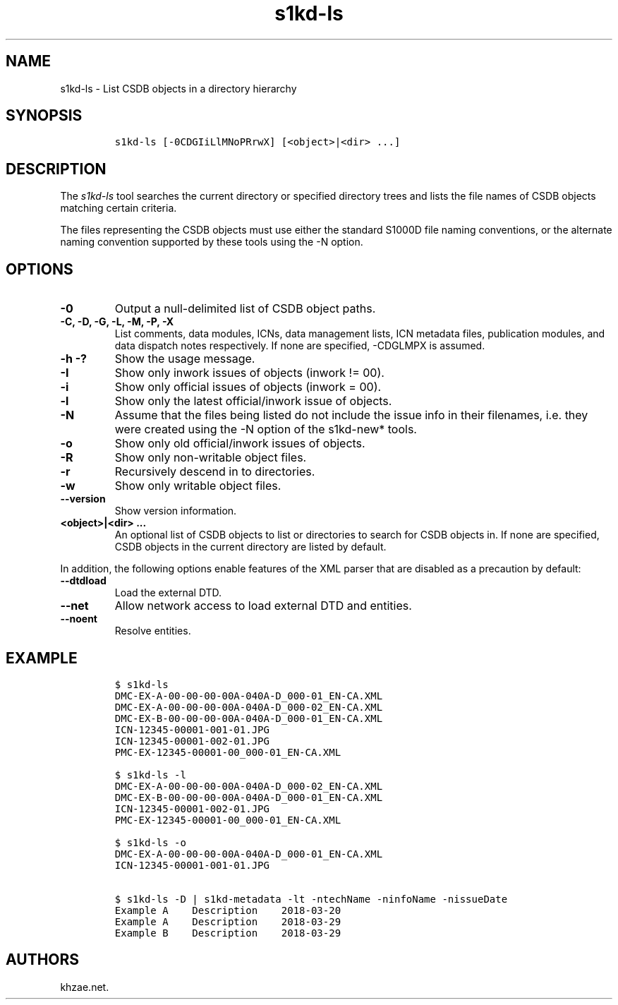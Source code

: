 .\" Automatically generated by Pandoc 2.3.1
.\"
.TH "s1kd\-ls" "1" "2019\-03\-27" "" "s1kd\-tools"
.hy
.SH NAME
.PP
s1kd\-ls \- List CSDB objects in a directory hierarchy
.SH SYNOPSIS
.IP
.nf
\f[C]
s1kd\-ls\ [\-0CDGIiLlMNoPRrwX]\ [<object>|<dir>\ ...]
\f[]
.fi
.SH DESCRIPTION
.PP
The \f[I]s1kd\-ls\f[] tool searches the current directory or specified
directory trees and lists the file names of CSDB objects matching
certain criteria.
.PP
The files representing the CSDB objects must use either the standard
S1000D file naming conventions, or the alternate naming convention
supported by these tools using the \-N option.
.SH OPTIONS
.TP
.B \-0
Output a null\-delimited list of CSDB object paths.
.RS
.RE
.TP
.B \-C, \-D, \-G, \-L, \-M, \-P, \-X
List comments, data modules, ICNs, data management lists, ICN metadata
files, publication modules, and data dispatch notes respectively.
If none are specified, \-CDGLMPX is assumed.
.RS
.RE
.TP
.B \-h \-?
Show the usage message.
.RS
.RE
.TP
.B \-I
Show only inwork issues of objects (inwork != 00).
.RS
.RE
.TP
.B \-i
Show only official issues of objects (inwork = 00).
.RS
.RE
.TP
.B \-l
Show only the latest official/inwork issue of objects.
.RS
.RE
.TP
.B \-N
Assume that the files being listed do not include the issue info in
their filenames, i.e.
they were created using the \-N option of the s1kd\-new* tools.
.RS
.RE
.TP
.B \-o
Show only old official/inwork issues of objects.
.RS
.RE
.TP
.B \-R
Show only non\-writable object files.
.RS
.RE
.TP
.B \-r
Recursively descend in to directories.
.RS
.RE
.TP
.B \-w
Show only writable object files.
.RS
.RE
.TP
.B \-\-version
Show version information.
.RS
.RE
.TP
.B <object>|<dir> ...
An optional list of CSDB objects to list or directories to search for
CSDB objects in.
If none are specified, CSDB objects in the current directory are listed
by default.
.RS
.RE
.PP
In addition, the following options enable features of the XML parser
that are disabled as a precaution by default:
.TP
.B \-\-dtdload
Load the external DTD.
.RS
.RE
.TP
.B \-\-net
Allow network access to load external DTD and entities.
.RS
.RE
.TP
.B \-\-noent
Resolve entities.
.RS
.RE
.SH EXAMPLE
.IP
.nf
\f[C]
$\ s1kd\-ls
DMC\-EX\-A\-00\-00\-00\-00A\-040A\-D_000\-01_EN\-CA.XML
DMC\-EX\-A\-00\-00\-00\-00A\-040A\-D_000\-02_EN\-CA.XML
DMC\-EX\-B\-00\-00\-00\-00A\-040A\-D_000\-01_EN\-CA.XML
ICN\-12345\-00001\-001\-01.JPG
ICN\-12345\-00001\-002\-01.JPG
PMC\-EX\-12345\-00001\-00_000\-01_EN\-CA.XML

$\ s1kd\-ls\ \-l
DMC\-EX\-A\-00\-00\-00\-00A\-040A\-D_000\-02_EN\-CA.XML
DMC\-EX\-B\-00\-00\-00\-00A\-040A\-D_000\-01_EN\-CA.XML
ICN\-12345\-00001\-002\-01.JPG
PMC\-EX\-12345\-00001\-00_000\-01_EN\-CA.XML

$\ s1kd\-ls\ \-o
DMC\-EX\-A\-00\-00\-00\-00A\-040A\-D_000\-01_EN\-CA.XML
ICN\-12345\-00001\-001\-01.JPG

$\ s1kd\-ls\ \-D\ |\ s1kd\-metadata\ \-lt\ \-ntechName\ \-ninfoName\ \-nissueDate
Example\ A\ \ \ \ Description\ \ \ \ 2018\-03\-20
Example\ A\ \ \ \ Description\ \ \ \ 2018\-03\-29
Example\ B\ \ \ \ Description\ \ \ \ 2018\-03\-29
\f[]
.fi
.SH AUTHORS
khzae.net.
